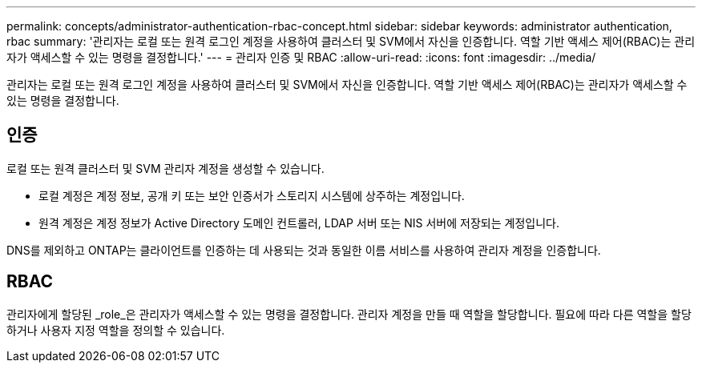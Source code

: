 ---
permalink: concepts/administrator-authentication-rbac-concept.html 
sidebar: sidebar 
keywords: administrator authentication, rbac 
summary: '관리자는 로컬 또는 원격 로그인 계정을 사용하여 클러스터 및 SVM에서 자신을 인증합니다. 역할 기반 액세스 제어(RBAC)는 관리자가 액세스할 수 있는 명령을 결정합니다.' 
---
= 관리자 인증 및 RBAC
:allow-uri-read: 
:icons: font
:imagesdir: ../media/


[role="lead"]
관리자는 로컬 또는 원격 로그인 계정을 사용하여 클러스터 및 SVM에서 자신을 인증합니다. 역할 기반 액세스 제어(RBAC)는 관리자가 액세스할 수 있는 명령을 결정합니다.



== 인증

로컬 또는 원격 클러스터 및 SVM 관리자 계정을 생성할 수 있습니다.

* 로컬 계정은 계정 정보, 공개 키 또는 보안 인증서가 스토리지 시스템에 상주하는 계정입니다.
* 원격 계정은 계정 정보가 Active Directory 도메인 컨트롤러, LDAP 서버 또는 NIS 서버에 저장되는 계정입니다.


DNS를 제외하고 ONTAP는 클라이언트를 인증하는 데 사용되는 것과 동일한 이름 서비스를 사용하여 관리자 계정을 인증합니다.



== RBAC

관리자에게 할당된 _role_은 관리자가 액세스할 수 있는 명령을 결정합니다. 관리자 계정을 만들 때 역할을 할당합니다. 필요에 따라 다른 역할을 할당하거나 사용자 지정 역할을 정의할 수 있습니다.
